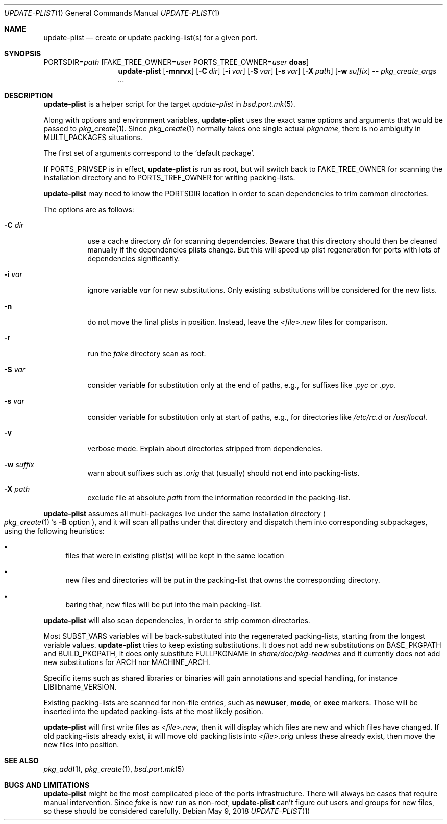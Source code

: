 .\"	$OpenBSD: update-plist.1,v 1.7 2018/05/09 10:27:58 espie Exp $
.\"
.\" Copyright (c) 2018 Marc Espie <espie@openbsd.org>
.\"
.\" Permission to use, copy, modify, and distribute this software for any
.\" purpose with or without fee is hereby granted, provided that the above
.\" copyright notice and this permission notice appear in all copies.
.\"
.\" THE SOFTWARE IS PROVIDED "AS IS" AND THE AUTHOR DISCLAIMS ALL WARRANTIES
.\" WITH REGARD TO THIS SOFTWARE INCLUDING ALL IMPLIED WARRANTIES OF
.\" MERCHANTABILITY AND FITNESS. IN NO EVENT SHALL THE AUTHOR BE LIABLE FOR
.\" ANY SPECIAL, DIRECT, INDIRECT, OR CONSEQUENTIAL DAMAGES OR ANY DAMAGES
.\" WHATSOEVER RESULTING FROM LOSS OF USE, DATA OR PROFITS, WHETHER IN AN
.\" ACTION OF CONTRACT, NEGLIGENCE OR OTHER TORTIOUS ACTION, ARISING OUT OF
.\" OR IN CONNECTION WITH THE USE OR PERFORMANCE OF THIS SOFTWARE.
.\"
.Dd $Mdocdate: May 9 2018 $
.Dt UPDATE-PLIST 1
.Os
.Sh NAME
.Nm update-plist
.Nd create or update packing-list(s) for a given port.
.Sh SYNOPSIS
.Ev PORTSDIR Ns = Ns Ar path
.Op Ev FAKE_TREE_OWNER Ns = Ns Ar user Ev PORTS_TREE_OWNER Ns = Ns Ar user Nm doas
.Nm update-plist
.Op Fl mnrvx
.Op Fl C Ar dir
.Op Fl i Ar var
.Op Fl S Ar var
.Op Fl s Ar var
.Op Fl X Ar path
.Op Fl w Ar suffix
.Fl -
.Ar pkg_create_args ...
.Sh DESCRIPTION
.Nm
is a helper script for the target
.Ar update-plist
in
.Xr bsd.port.mk 5 .
.Pp
Along with options and environment variables,
.Nm
uses the exact same options and arguments that would be passed to
.Xr pkg_create 1 .
Since
.Xr pkg_create 1
normally takes one single actual
.Ar pkgname ,
there is no ambiguity in
.Ev MULTI_PACKAGES
situations.
.Pp
The first set of arguments correspond to the
.Sq default package .
.Pp
If
.Ev PORTS_PRIVSEP
is in effect,
.Nm
is run as root, but will switch back to
.Ev FAKE_TREE_OWNER
for scanning the installation directory and to
.Ev PORTS_TREE_OWNER
for writing packing-lists.
.Pp
.Nm
may need to know the
.Ev PORTSDIR
location in order to scan dependencies to trim common directories.
.Pp
The options are as follows:
.Bl -tag -width Ds
.It Fl C Ar dir
use a cache directory
.Ar dir
for scanning dependencies.
Beware that this directory should then be cleaned manually if the
dependencies plists change.
But this will speed up plist regeneration for ports with lots of dependencies
significantly.
.It Fl i Ar var
ignore variable
.Ar var
for new substitutions.
Only existing substitutions will be considered for the new lists.
.It Fl n
do not move the final plists in position. Instead, leave the
.Pa <file>.new
files for comparison.
.It Fl r
run the
.Pa fake
directory scan as root.
.It Fl S Ar var
consider variable for substitution only at the end of paths,
e.g., for suffixes like
.Pa .pyc
or
.Pa .pyo .
.It Fl s Ar var
consider variable for substitution only at start of paths,
e.g., for directories like
.Pa /etc/rc.d
or
.Pa /usr/local .
.It Fl v
verbose mode.
Explain about directories stripped from dependencies.
.It Fl w Ar suffix
warn about suffixes such as
.Ar .orig
that (usually) should not end into packing-lists.
.It Fl X Ar path
exclude file at absolute
.Ar path
from the information recorded in the packing-list.
.El
.Pp
.Nm
assumes all multi-packages live under the same installation directory
.Po
.Xr pkg_create 1 's
.Fl B
option
.Pc ,
and it will scan all paths under that directory and dispatch
them into corresponding subpackages, using the following heuristics:
.Bl -bullet
.It
files that were in existing plist(s) will be kept in the same location
.It
new files and directories will be put in the packing-list that owns
the corresponding directory.
.It
baring that, new files will be put into the main packing-list.
.El
.Pp
.Nm
will also scan dependencies, in order to strip common directories.
.Pp
Most
.Ev SUBST_VARS
variables will be back-substituted into the regenerated packing-lists,
starting from the longest variable values.
.Nm
tries to keep existing substitutions.
It does not add new substitutions on
.Ev BASE_PKGPATH
and
.Ev BUILD_PKGPATH ,
it does only substitute
.Ev FULLPKGNAME
in
.Pa share/doc/pkg-readmes
and it currently does not add new substitutions for
.Ev ARCH
nor
.Ev MACHINE_ARCH .
.Pp
Specific items such as shared libraries or binaries will gain annotations
and special handling, for instance
.Ev LIBlibname_VERSION .
.Pp
Existing packing-lists are scanned for non-file entries, such as
.Cm newuser ,
.Cm mode ,
or
.Cm exec
markers.
Those will be inserted into the updated packing-lists at the most likely
position.
.Pp
.Nm
will first write files as
.Pa <file>.new ,
then it will display which files are new and which files have changed.
If old packing-lists already exist, it will move old packing lists into
.Pa <file>.orig
unless these already exist, then move the new files into position.
.Sh SEE ALSO
.Xr pkg_add 1 ,
.Xr pkg_create 1 ,
.Xr bsd.port.mk 5
.Sh BUGS AND LIMITATIONS
.Nm
might be the most complicated piece of the ports infrastructure.
There will always be cases that require manual intervention.
.
Since
.Ar fake
is now run as non-root,
.Nm
can't figure out users and groups for new files, so these should be
considered carefully.
